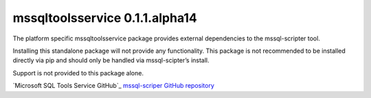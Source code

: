 mssqltoolsservice 0.1.1.alpha14
===============================

The platform specific mssqltoolsservice package provides external
dependencies to the mssql-scripter tool.

Installing this standalone package will not provide any functionality.
This package is not recommended to be installed directly via pip and
should only be handled via mssql-scipter’s install.

Support is not provided to this package alone.

`Microsoft SQL Tools Service GitHub`_
`mssql-scriper GitHub repository`_

.. _Microsoft SQL Tools Service GitHub repository: https://github.com/Microsoft/sqltoolsservice
.. _mssql-scriper GitHub repository: https://github.com/Microsoft/sql-xplat-cli